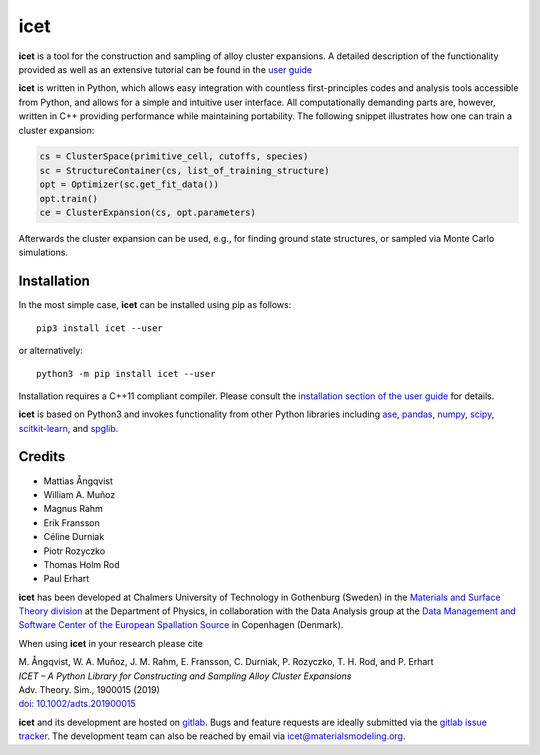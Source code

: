 icet
====

**icet** is a tool for the construction and sampling of alloy cluster
expansions. A detailed description of the functionality provided as well as an
extensive tutorial can be found in the `user guide
<https://icet.materialsmodeling.org/>`_

**icet** is written in Python, which allows easy integration with countless
first-principles codes and analysis tools accessible from Python, and allows
for a simple and intuitive user interface. All computationally demanding parts
are, however, written in C++ providing performance while maintaining
portability. The following snippet illustrates how one can train a cluster
expansion:

.. code-block:: python

   cs = ClusterSpace(primitive_cell, cutoffs, species)
   sc = StructureContainer(cs, list_of_training_structure)
   opt = Optimizer(sc.get_fit_data())
   opt.train()
   ce = ClusterExpansion(cs, opt.parameters)

Afterwards the cluster expansion can be used, e.g., for finding ground state
structures, or sampled via Monte Carlo simulations.


Installation
------------

In the most simple case, **icet** can be installed using pip as follows::

    pip3 install icet --user

or alternatively::

    python3 -m pip install icet --user

Installation requires a C++11 compliant compiler. Please consult the
`installation section of the user guide
<https://icet.materialsmodeling.org/installation.html>`_ for details.

**icet** is based on Python3 and invokes functionality from other Python
libraries including
`ase <https://wiki.fysik.dtu.dk/ase>`_,
`pandas <https://pandas.pydata.org/>`_,
`numpy <http://www.numpy.org/>`_,
`scipy <https://www.scipy.org/>`_,
`scitkit-learn <http://scikit-learn.org/>`_, and
`spglib <https://atztogo.github.io/spglib/>`_.


Credits
-------

* Mattias Ångqvist
* William A. Muñoz
* Magnus Rahm
* Erik Fransson
* Céline Durniak
* Piotr Rozyczko
* Thomas Holm Rod
* Paul Erhart

**icet** has been developed at Chalmers University of Technology in Gothenburg
(Sweden) in the `Materials and Surface Theory division
<http://www.materialsmodeling.org>`_ at the Department of Physics, in
collaboration with the Data Analysis group at the `Data Management and Software
Center of the European Spallation Source
<https://europeanspallationsource.se/data-management-software#data-analysis-modelling>`_
in Copenhagen (Denmark).

When using **icet** in your research please cite

| M. Ångqvist, W. A. Muñoz, J. M. Rahm, E. Fransson, C. Durniak, P. Rozyczko, T. H. Rod, and P. Erhart
| *ICET – A Python Library for Constructing and Sampling Alloy Cluster Expansions*
| Adv. Theory. Sim., 1900015 (2019)
| `doi: 10.1002/adts.201900015 <https://doi.org/10.1002/adts.201900015>`_

**icet** and its development are hosted on `gitlab <https://gitlab.com
/materials-modeling/icet>`_. Bugs and feature requests are ideally submitted
via the `gitlab issue tracker <https://gitlab.com/materials-
modeling/icet/issues>`_. The development team can also be reached by email via
icet@materialsmodeling.org.
